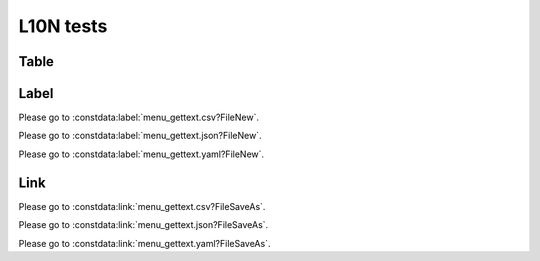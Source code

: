 L10N tests
==========

Table
-----

.. constdata:table:: menu_gettext.csv

.. constdata:table:: menu_gettext.json

.. constdata:table:: menu_gettext.yaml

Label
-----

Please go to :constdata:label:`menu_gettext.csv?FileNew`.

Please go to :constdata:label:`menu_gettext.json?FileNew`.

Please go to :constdata:label:`menu_gettext.yaml?FileNew`.

Link
----

Please go to :constdata:link:`menu_gettext.csv?FileSaveAs`.

Please go to :constdata:link:`menu_gettext.json?FileSaveAs`.

Please go to :constdata:link:`menu_gettext.yaml?FileSaveAs`.